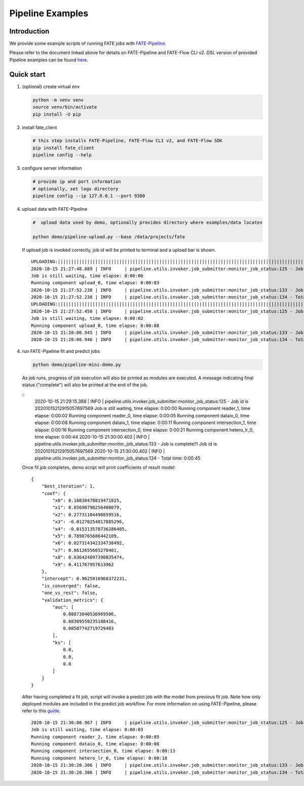 Pipeline Examples
=================

Introduction
-------------

We provide some example scripts of running
FATE jobs with `FATE-Pipeline <../../python/fate_client/README.rst>`_.

Please refer to the document linked above for details on FATE-Pipeline and FATE-Flow CLI v2.
DSL version of provided Pipeline examples can be found `here <../dsl/v2>`_.


Quick start
-----------

1. (optional) create virtual env

   .. code-block:: bash

      python -m venv venv
      source venv/bin/activate
      pip install -U pip


2. install fate_client

   .. code-block:: bash

      # this step installs FATE-Pipeline, FATE-Flow CLI v2, and FATE-Flow SDK
      pip install fate_client
      pipeline config --help


3. configure server information

   .. code-block:: bash

      # provide ip and port information
      # optionally, set logs directory
      pipeline config --ip 127.0.0.1 --port 9380

4. upload data with FATE-Pipeline

   .. code-block:: bash

      #  upload data used by demo, optionally provides directory where examples/data locates

      python demo/pipeline-upload.py --base /data/projects/fate

   If upload job is invoked correctly, job id will be printed to terminal and a upload bar is shown.

   ::

       UPLOADING:||||||||||||||||||||||||||||||||||||||||||||||||||||||||||||||||||||||||||||||||||||||||||||||||||||100.00%
       2020-10-15 21:27:48.889 | INFO     | pipeline.utils.invoker.job_submitter:monitor_job_status:125 - Job id is 20201015212748684073567
       Job is still waiting, time elapse: 0:00:00
       Running component upload_0, time elapse: 0:00:03
       2020-10-15 21:27:52.238 | INFO     | pipeline.utils.invoker.job_submitter:monitor_job_status:133 - Job is complete!!! Job id is 20201015212748684073567
       2020-10-15 21:27:52.238 | INFO     | pipeline.utils.invoker.job_submitter:monitor_job_status:134 - Total time: 0:00:03
       UPLOADING:||||||||||||||||||||||||||||||||||||||||||||||||||||||||||||||||||||||||||||||||||||||||||||||||||||100.00%
       2020-10-15 21:27:52.450 | INFO     | pipeline.utils.invoker.job_submitter:monitor_job_status:125 - Job id is 20201015212752242218568
       Job is still waiting, time elapse: 0:00:02
       Running component upload_0, time elapse: 0:00:08
       2020-10-15 21:28:00.945 | INFO     | pipeline.utils.invoker.job_submitter:monitor_job_status:133 - Job is complete!!! Job id is 20201015212752242218568
       2020-10-15 21:28:00.946 | INFO     | pipeline.utils.invoker.job_submitter:monitor_job_status:134 - Total time: 0:00:08

4. run FATE-Pipeline fit and predict jobs

   .. code-block:: bash

      python demo/pipeline-mini-demo.py

   As job runs, progress of job execution will also be printed as modules are executed.
   A message indicating final status ("complete") will also be printed at the end of the job.

   ::
        2020-10-15 21:29:15.388 | INFO     | pipeline.utils.invoker.job_submitter:monitor_job_status:125 - Job id is 20201015212915057697569
        Job is still waiting, time elapse: 0:00:00
        Running component reader_1, time elapse: 0:00:02
        Running component reader_0, time elapse: 0:00:05
        Running component dataio_0, time elapse: 0:00:08
        Running component dataio_1, time elapse: 0:00:11
        Running component intersection_1, time elapse: 0:00:16
        Running component intersection_0, time elapse: 0:00:21
        Running component hetero_lr_0, time elapse: 0:00:44
        2020-10-15 21:30:00.402 | INFO     | pipeline.utils.invoker.job_submitter:monitor_job_status:133 - Job is complete!!! Job id is 20201015212915057697569
        2020-10-15 21:30:00.402 | INFO     | pipeline.utils.invoker.job_submitter:monitor_job_status:134 - Total time: 0:00:45

   Once fit job completes, demo script will print coefficients of result model:

   ::

        {
            "best_iteration": 1,
            "coef": {
                "x0": 0.16838478819471825,
                "x1": 0.05698790256408079,
                "x2": 0.27731104498859516,
                "x3": -0.01270254817885296,
                "x4": -0.015313578736286405,
                "x5": 0.7898765686442109,
                "x6": 0.027314342334738492,
                "x7": 0.8612655665270401,
                "x8": 0.036424897390035474,
                "x9": 0.411767957613962
            },
            "intercept": 0.9625916968372231,
            "is_converged": false,
            "one_vs_rest": false,
            "validation_metrics": {
                "auc": [
                    0.08073040536969506,
                    0.08309550235188416,
                    0.08507742719729403
                ],
                "ks": [
                    0.0,
                    0.0,
                    0.0
                ]
            }
        }


   After having completed a fit job, script will invoke a predict job with the model from previous fit job.
   Note how only deployed modules are included in the predict job workflow. For more information on using
   FATE-Pipeline, please refer to this `guide <../../python/fate_client/pipeline/README.rst>`_.

   ::

        2020-10-15 21:30:00.967 | INFO     | pipeline.utils.invoker.job_submitter:monitor_job_status:125 - Job id is 20201015213000425859570
        Job is still waiting, time elapse: 0:00:03
        Running component reader_2, time elapse: 0:00:05
        Running component dataio_0, time elapse: 0:00:08
        Running component intersection_0, time elapse: 0:00:13
        Running component hetero_lr_0, time elapse: 0:00:18
        2020-10-15 21:30:20.306 | INFO     | pipeline.utils.invoker.job_submitter:monitor_job_status:133 - Job is complete!!! Job id is 20201015213000425859570
        2020-10-15 21:30:20.306 | INFO     | pipeline.utils.invoker.job_submitter:monitor_job_status:134 - Total time: 0:00:19


